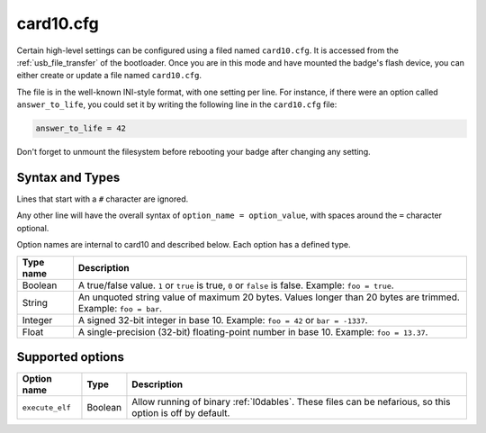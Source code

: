.. _card10_cfg:

card10.cfg
==========

Certain high-level settings can be configured using a filed named ``card10.cfg``.  It is accessed from the :ref:`usb_file_transfer` of the bootloader.  Once you are in this mode and have mounted the badge's flash device, you can either create or update a file named ``card10.cfg``.

The file is in the well-known INI-style format, with one setting per line. For instance, if there were an option called ``answer_to_life``, you could set it by writing the following line in the ``card10.cfg`` file:

.. code-block:: text

   answer_to_life = 42

Don't forget to unmount the filesystem before rebooting your badge after changing any setting.

Syntax and Types
----------------

Lines that start with a ``#`` character are ignored.

Any other line will have the overall syntax of ``option_name = option_value``, with spaces around the ``=`` character optional.

Option names are internal to card10 and described below. Each option has a defined type.

========= ===========
Type name Description
========= ===========
Boolean   A true/false value. ``1`` or ``true`` is true, ``0`` or ``false`` is false. Example: ``foo = true``.
String    An unquoted string value of maximum 20 bytes. Values longer than 20 bytes are trimmed. Example: ``foo = bar``.
Integer   A signed 32-bit integer in base 10. Example: ``foo = 42`` or ``bar = -1337``.
Float     A single-precision (32-bit) floating-point number in base 10. Example: ``foo = 13.37``.
========= ===========

Supported options
-----------------

=============== ========== ===========
Option name     Type       Description
=============== ========== ===========
``execute_elf`` Boolean    Allow running of binary :ref:`l0dables`. These files can be nefarious, so this option is off by default.
=============== ========== ===========
